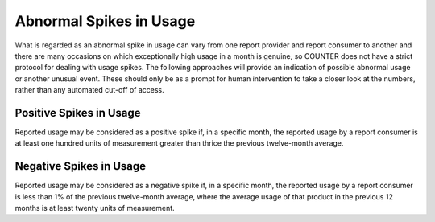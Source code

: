 .. The COUNTER Code of Practice © 2017-2024 by COUNTER Metrics
   is licensed under CC BY 4.0. To view a copy of this license,
   visit https://creativecommons.org/licenses/by/4.0/

Abnormal Spikes in Usage
------------------------

What is regarded as an abnormal spike in usage can vary from one report provider and report consumer to another and there are many occasions on which exceptionally high usage in a month is genuine, so COUNTER does not have a strict protocol for dealing with usage spikes. The following approaches will provide an indication of possible abnormal usage or another unusual event. These should only be as a prompt for human intervention to take a closer look at the numbers, rather than any automated cut-off of access.


Positive Spikes in Usage
""""""""""""""""""""""""

Reported usage may be considered as a positive spike if, in a specific month, the reported usage by a report consumer is at least one hundred units of measurement greater than thrice the previous twelve-month average.


Negative Spikes in Usage
""""""""""""""""""""""""

Reported usage may be considered as a negative spike if, in a specific month, the reported usage by a report consumer is less than 1% of the previous twelve-month average, where the average usage of that product in the previous 12 months is at least twenty units of measurement.
